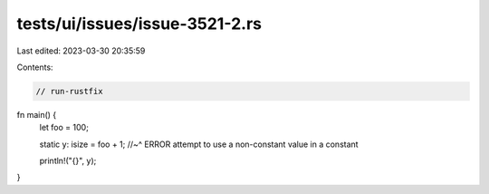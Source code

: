 tests/ui/issues/issue-3521-2.rs
===============================

Last edited: 2023-03-30 20:35:59

Contents:

.. code-block:: rs

    // run-rustfix
fn main() {
    let foo = 100;

    static y: isize = foo + 1;
    //~^ ERROR attempt to use a non-constant value in a constant

    println!("{}", y);
}


